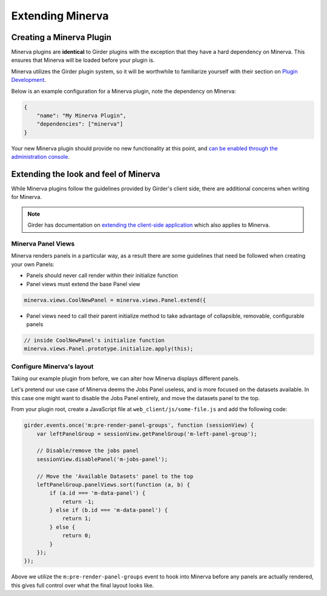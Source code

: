 Extending Minerva
=================

Creating a Minerva Plugin
~~~~~~~~~~~~~~~~~~~~~~~~~
Minerva plugins are **identical** to Girder plugins with the exception that they have a hard dependency on Minerva. This ensures that Minerva will be loaded before your plugin is.

Minerva utilizes the Girder plugin system, so it will be worthwhile to familiarize yourself with their section on `Plugin Development <http://girder.readthedocs.org/en/latest/plugin-development.html>`_.


Below is an example configuration for a Minerva plugin, note the dependency on Minerva:

.. code-block:: python

   {
       "name": "My Minerva Plugin",
       "dependencies": ["minerva"]
   }

Your new Minerva plugin should provide no new functionality at this point, and `can be enabled through the administration console <http://girder.readthedocs.org/en/latest/installation.html#initial-setup>`_.


Extending the look and feel of Minerva
~~~~~~~~~~~~~~~~~~~~~~~~~~~~~~~~~~~~~~

While Minerva plugins follow the guidelines provided by Girder's client side, there are additional concerns when writing for Minerva.

.. note:: Girder has documentation on `extending the client-side application <http://girder.readthedocs.org/en/latest/plugin-development.html#extending-the-client-side-application>`_ which also applies to Minerva.

Minerva Panel Views
-------------------
Minerva renders panels in a particular way, as a result there are some guidelines that need be followed when creating your own Panels:

- Panels should never call render within their initialize function
- Panel views must extend the base Panel view

.. code-block:: javascript

    minerva.views.CoolNewPanel = minerva.views.Panel.extend({

- Panel views need to call their parent initialize method to take advantage of collapsible, removable, configurable panels

.. code-block:: javascript

    // inside CoolNewPanel's initialize function
    minerva.views.Panel.prototype.initialize.apply(this);


Configure Minerva's layout
--------------------------
Taking our example plugin from before, we can alter how Minerva displays different panels.

Let's pretend our use case of Minerva deems the Jobs Panel useless, and is more focused on the datasets available. In this case one might want to disable the Jobs Panel entirely, and move the datasets panel to the top.

From your plugin root, create a JavaScript file at ``web_client/js/some-file.js`` and add the following code:

.. code-block:: javascript

   girder.events.once('m:pre-render-panel-groups', function (sessionView) {
       var leftPanelGroup = sessionView.getPanelGroup('m-left-panel-group');

       // Disable/remove the jobs panel
       sessionView.disablePanel('m-jobs-panel');

       // Move the 'Available Datasets' panel to the top
       leftPanelGroup.panelViews.sort(function (a, b) {
           if (a.id === 'm-data-panel') {
               return -1;
           } else if (b.id === 'm-data-panel') {
               return 1;
           } else {
               return 0;
           }
       });
   });

Above we utilize the ``m:pre-render-panel-groups`` event to hook into Minerva before any panels are actually rendered, this gives full control over what the final layout looks like.
